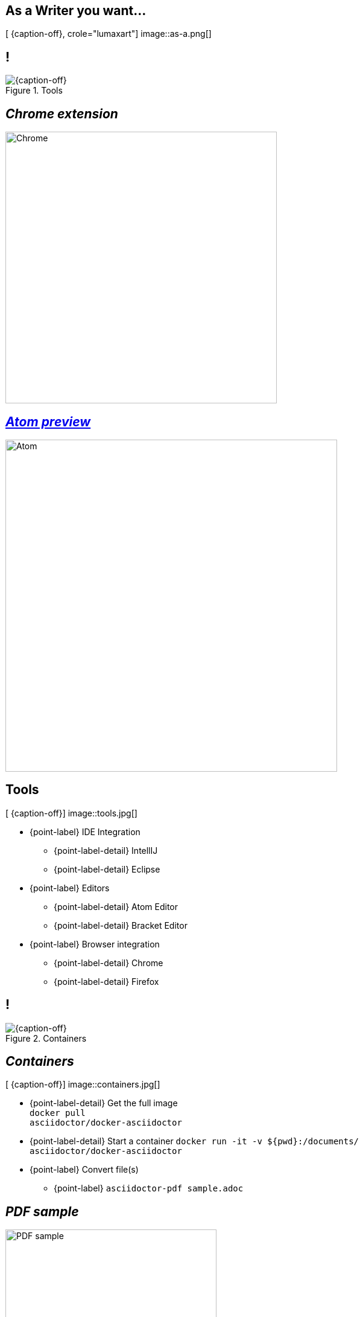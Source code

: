 [.intro.topic.lumaxart]
== As a *Writer* &#10; &#10; &#10; you want...

[ {caption-off}, crole="lumaxart"]
image::as-a.png[]

[.topic.band]
== !

[{caption-off}, crole="band"]
.Tools
image::tools.jpg[]


[.topic.recap]
== _Chrome extension_

image::chrome-asciidoc-preview.jpg[Chrome, 450]

[.topic.recap]
== _https://atom.io/packages/asciidoc-preview[Atom preview]_

image::atom-asciidoc-preview.jpg[Atom, 550]

[.topic.bannerleft]
== Tools

[ {caption-off}]
image::tools.jpg[]

* {point-label} IDE Integration
** {point-label-detail} [detail]#IntellIJ#
** {point-label-detail} [detail]#Eclipse#
*  {point-label}  Editors
** {point-label-detail}  [detail]#Atom Editor#
** {point-label-detail}  [detail]#Bracket Editor#
* {point-label}  Browser integration
** {point-label-detail} [detail]#Chrome#
** {point-label-detail} [detail]#Firefox#



[.topic.band]
== !

[{caption-off}, crole="band"]
.Containers
image::containers.jpg[]

[.topic.bannerleft]
== _Containers_

[ {caption-off}]
image::containers.jpg[]

[.incremental]
* {point-label-detail} Get the full image +
 `docker pull +
asciidoctor/docker-asciidoctor`
* {point-label-detail} Start a container `docker run -it -v ${pwd}:/documents/ +
asciidoctor/docker-asciidoctor`
* {point-label} Convert file(s)
** {point-label} `asciidoctor-pdf sample.adoc`

[.topic.recap]
== _PDF sample_

image::pdf-output.png[PDF sample, 350]

[.topic.band]
== !

[{caption-off}, crole="band"]
.Repositories
image::repository-brand.jpg[]

[.topic]
== _Repositories_


image::quote-mojavelinux.png[Dan, 250,  role="pull-left"]

image::code-diff.png[GitHub, 600, role="pull-right"]

[.topic.band]
== !

[{caption-off}, crole="band"]
.Blog Posts
image::blog-brand.jpg[]

[.topic.bannerleft]
== _http://hubpress.io[HubPress]_

[ {caption-off}]
image::hubpress_admin.png[Hubpress, 500]

* {point-label} HubPressIO {twitter}
* {point-label} HubPress {github}
* {point-label} *Blog Easily* with GitHub Pages ad AsciiDoc using HubPress
** {point-label-detail} [detail]#based on Asciidoctor.JS#
* {point-label} Popular in a few days
** {point-label-detail} [detail]#2000 {star} / 1500 {fork}#


[.topic.band]
== !

[{caption-off}, crole="band"]
.Publishers
image::publisher-brand.jpg[]

[.topic]
== Published Books written with AsciiDoc

image::groovy-book.png[Groovy, 250]

image::web-book.png[Web Book, 250, role="pull-right"]
